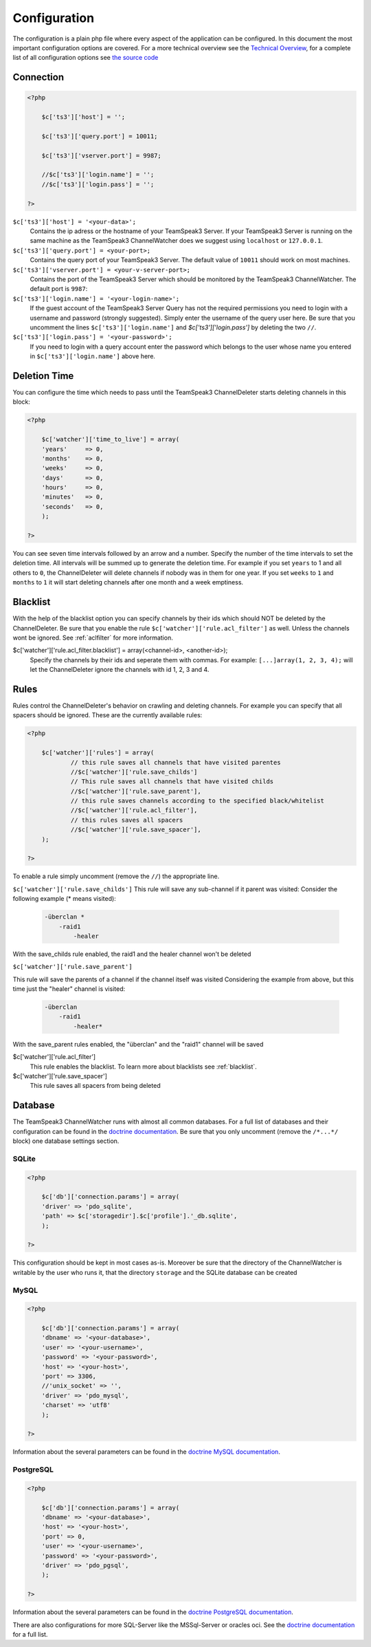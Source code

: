 Configuration
=============

The configuration is a plain php file where every aspect of the application can be configured.
In this document the most important configuration options are covered. For a more technical overview see the `Technical Overview`_, for a complete list of all configuration options see `the source code`_

.. _the source code: https://github.com/devMX/TeamSpeak3-ChannelWatcher/tree/bfe40d90f9ab1bc9a1ff6cb0ba9501fbdc726338/src/devmx/ChannelWatcher/DependencyInjection
.. _Technical Overview: technical-overview

Connection
----------

.. code-block:: php

    <?php

        $c['ts3']['host'] = '';

        $c['ts3']['query.port'] = 10011;

        $c['ts3']['vserver.port'] = 9987;

        //$c['ts3']['login.name'] = '';
        //$c['ts3']['login.pass'] = '';

    ?>

``$c['ts3']['host'] = '<your-data>';``
    Contains the ip adress or the hostname of your TeamSpeak3 Server.
    If your TeamSpeak3 Server is running on the same machine as the TeamSpeak3 ChannelWatcher does we suggest using ``localhost`` or ``127.0.0.1``.

``$c['ts3']['query.port'] = <your-port>;``
    Contains the query port of your TeamSpeak3 Server. The default value of ``10011`` should work on most machines.

``$c['ts3']['vserver.port'] = <your-v-server-port>;``
    Contains the port of the TeamSpeak3 Server which should be monitored by the TeamSpeak3 ChannelWatcher. The default port is ``9987``:

``$c['ts3']['login.name'] = '<your-login-name>';``
    If the guest account of the TeamSpeak3 Server Query has not the required permissions you need to login with a username and password (strongly suggested).
    Simply enter the username of the query user here. Be sure that you uncomment the lines ``$c['ts3']['login.name']`` and `$c['ts3']['login.pass']` by deleting the two ``//``.

``$c['ts3']['login.pass'] = '<your-password>';``
    If you need to login with a query account enter the password which belongs to the user whose name you entered in ``$c['ts3']['login.name']`` above here.



Deletion Time
-------------
You can configure the time which needs to pass until the TeamSpeak3 ChannelDeleter starts deleting channels in this block:

.. code-block:: php

    <?php

        $c['watcher']['time_to_live'] = array(
        'years'     => 0,
        'months'    => 0,
        'weeks'     => 0,
        'days'      => 0,
        'hours'     => 0,
        'minutes'   => 0,
        'seconds'   => 0,
        );

    ?>

You can see seven time intervals followed by an arrow and a number. Specify the number of the time intervals to set the deletion time. All intervals will be summed up to generate the deletion time.
For example if you set ``years`` to 1 and all others to ``0``, the ChannelDeleter will delete channels if nobody was in them for one year.
If you set ``weeks`` to ``1`` and ``months`` to ``1`` it will start deleting channels after one month and a week emptiness.

.. _blacklist:

Blacklist
---------
With the help of the blacklist option you can specify channels by their ids which should NOT be deleted by the ChannelDeleter.
Be sure that you enable the rule ``$c['watcher']['rule.acl_filter']`` as well. Unless the channels wont be ignored. See :ref:`aclfilter` for more information.

$c['watcher']['rule.acl_filter.blacklist'] = array(<channel-id>, <another-id>);
    Specify the channels by their ids and seperate them with commas. For example: ``[...]array(1, 2, 3, 4);`` will let the ChannelDeleter ignore the channels with id 1, 2, 3 and 4.

.. _aclfilter:
    
Rules
-----
Rules control the ChannelDeleter's behavior on crawling and deleting channels. For example you can specify that all spacers should be ignored. These are the currently available rules:

.. code-block:: php

    <?php
    
        $c['watcher']['rules'] = array(
                // this rule saves all channels that have visited parentes
                //$c['watcher']['rule.save_childs']  
                // This rule saves all channels that have visited childs  
                //$c['watcher']['rule.save_parent'],
                // this rule saves channels according to the specified black/whitelist
                //$c['watcher']['rule.acl_filter'],
                // this rules saves all spacers
                //$c['watcher']['rule.save_spacer'],
        );
    
    ?>
    
To enable a rule simply uncomment (remove the ``//``) the appropriate line.

``$c['watcher']['rule.save_childs']``
This rule will save any sub-channel if it parent was visited:
Consider the following example (* means visited):

  .. code-block:: text   
 
    -überclan *
        -raid1
            -healer
    
With the save_childs rule enabled, the raid1 and the healer channel won't be deleted
    
``$c['watcher']['rule.save_parent']``

This rule will save the parents of a channel if the channel itself was visited
Considering the example from above, but this time just the "healer" channel is visited:

  .. code-block:: text

    -überclan
        -raid1
            -healer*
            
With the save_parent rules enabled, the "überclan" and the "raid1" channel will be saved
    
$c['watcher']['rule.acl_filter']
    This rule enables the blacklist. To learn more about blacklists see :ref:`blacklist`.
    
$c['watcher']['rule.save_spacer']
    This rule saves all spacers from being deleted

Database
--------

The TeamSpeak3 ChannelWatcher runs with almost all common databases. For a full list of databases and their configuration can be found in the `doctrine documentation`_.
Be sure that you only uncomment (remove the ``/*...*/`` block) one database settings section.

SQLite
~~~~~~

.. code-block:: php

    <?php
    
        $c['db']['connection.params'] = array(
        'driver' => 'pdo_sqlite',
        'path' => $c['storagedir'].$c['profile'].'_db.sqlite',
        );
 
    ?>

This configuration should be kept in most cases as-is.
Moreover be sure that the directory of the ChannelWatcher is writable by the user who runs it, that the directory ``storage`` and the SQLite database can be created


MySQL
~~~~~

.. code-block:: php

    <?php
    
        $c['db']['connection.params'] = array(
        'dbname' => '<your-database>',
        'user' => '<your-username>',
        'password' => '<your-password>',
        'host' => '<your-host>',
        'port' => 3306,
        //'unix_socket' => '',
        'driver' => 'pdo_mysql',
        'charset' => 'utf8'
        );
    
    ?>

Information about the several parameters can be found in the `doctrine MySQL documentation`_.

PostgreSQL
~~~~~~~~~~

.. code-block:: php

    <?php
    
        $c['db']['connection.params'] = array(
        'dbname' => '<your-database>',
        'host' => '<your-host>',
        'port' => 0,
        'user' => '<your-username>',
        'password' => '<your-password>',
        'driver' => 'pdo_pgsql',
        );
        
    ?>

Information about the several parameters can be found in the `doctrine PostgreSQL documentation`_.

There are also configurations for more SQL-Server like the MSSql-Server or oracles oci. See the `doctrine documentation`_ for a full list. 

.. _doctrine documentation: http://docs.doctrine-project.org/projects/doctrine-dbal/en/latest/reference/configuration.html
.. _doctrine MySQL documentation: http://docs.doctrine-project.org/projects/doctrine-dbal/en/latest/reference/configuration.html#pdo-mysql
.. _doctrine PostgreSQL documentation: http://docs.doctrine-project.org/projects/doctrine-dbal/en/latest/reference/configuration.html#pdo-pgsql